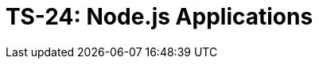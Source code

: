 = TS-24: Node.js Applications
:toc: macro
:toc-title: Contents

// TODO: Introductory text…

toc::[]
